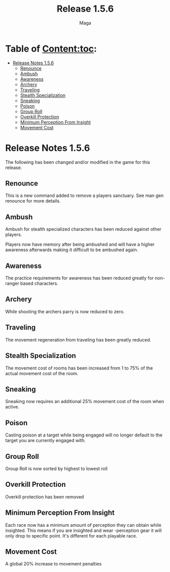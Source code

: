 #+title: Release 1.5.6
#+author: Maga

* Table of Content:toc:
- [[#release-notes-156][Release Notes 1.5.6]]
  - [[#renounce][Renounce]]
  - [[#ambush][Ambush]]
  - [[#awareness][Awareness]]
  - [[#archery][Archery]]
  - [[#traveling][Traveling]]
  - [[#stealth-specialization][Stealth Specialization]]
  - [[#sneaking][Sneaking]]
  - [[#poison][Poison]]
  - [[#group-roll][Group Roll]]
  - [[#overkill-protection][Overkill Protection]]
  - [[#minimum-perception-from-insight][Minimum Perception From Insight]]
  - [[#movement-cost][Movement Cost]]

* Release Notes 1.5.6

The following has been changed and/or modified in the game for this release.

** Renounce

This is a new command added to remove a players sanctuary. See man gen renounce for more details.

** Ambush

Ambush for stealth specialized characters has been reduced against other players.

Players now have memory after being ambushed and will have a higher awareness afterwards making it difficult to be ambushed again.


** Awareness

The practice requirements for awareness has been reduced greatly for non-ranger based characters.

** Archery

While shooting the archers parry is now reduced to zero.

** Traveling

The movement regeneration from traveling has been greatly reduced.

** Stealth Specialization

The movement cost of rooms has been increased from 1 to 75% of the actual movement cost of the room.

** Sneaking

Sneaking now requires an additional 25% movement cost of the room when active.

** Poison

Casting poison at a target while being engaged will no longer default to the target you are currently engaged with.

** Group Roll

Group Roll is now sorted by highest to lowest roll

** Overkill Protection

Overkill protection has been removed

** Minimum Perception From Insight

Each race now has a minimum amount of perception they can obtain while insighted. This means if you are insighted and wear -perception gear it will only drop to specific point. It's different for each playable race.

** Movement Cost

A global 20% increase to movement penalties
